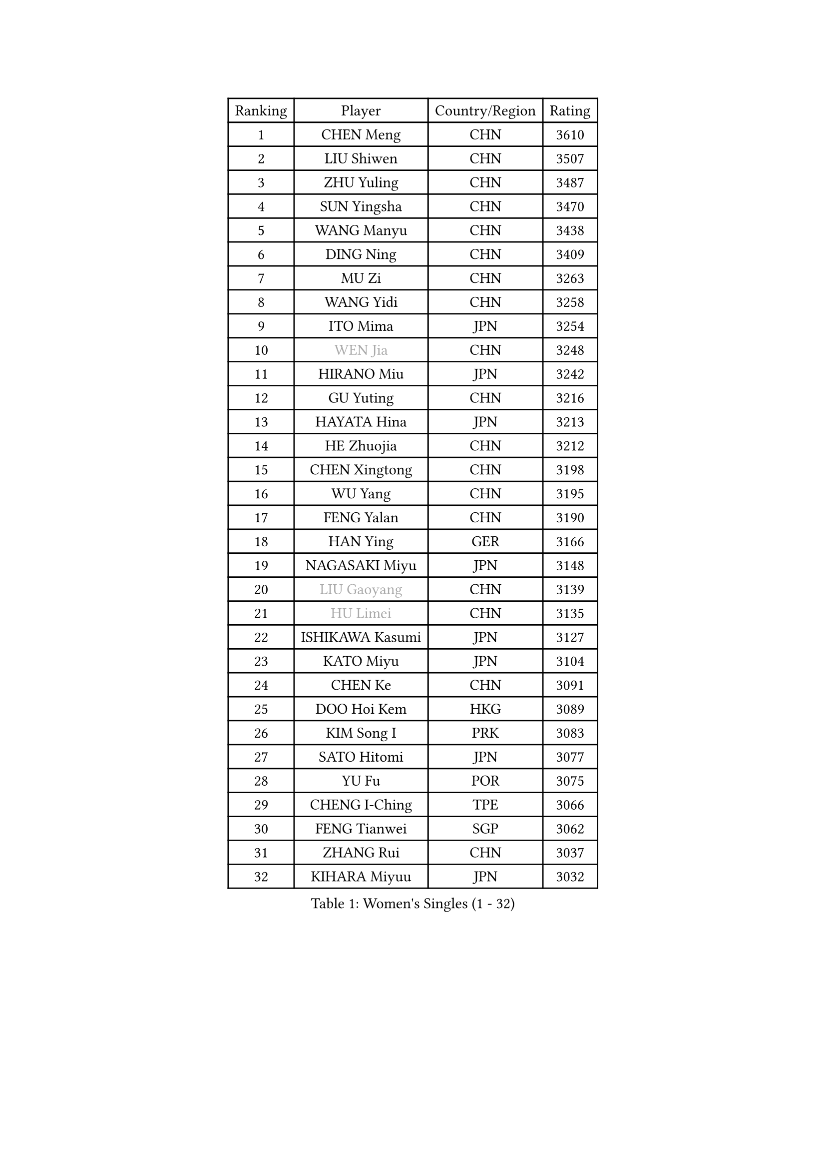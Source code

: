 
#set text(font: ("Courier New", "NSimSun"))
#figure(
  caption: "Women's Singles (1 - 32)",
    table(
      columns: 4,
      [Ranking], [Player], [Country/Region], [Rating],
      [1], [CHEN Meng], [CHN], [3610],
      [2], [LIU Shiwen], [CHN], [3507],
      [3], [ZHU Yuling], [CHN], [3487],
      [4], [SUN Yingsha], [CHN], [3470],
      [5], [WANG Manyu], [CHN], [3438],
      [6], [DING Ning], [CHN], [3409],
      [7], [MU Zi], [CHN], [3263],
      [8], [WANG Yidi], [CHN], [3258],
      [9], [ITO Mima], [JPN], [3254],
      [10], [#text(gray, "WEN Jia")], [CHN], [3248],
      [11], [HIRANO Miu], [JPN], [3242],
      [12], [GU Yuting], [CHN], [3216],
      [13], [HAYATA Hina], [JPN], [3213],
      [14], [HE Zhuojia], [CHN], [3212],
      [15], [CHEN Xingtong], [CHN], [3198],
      [16], [WU Yang], [CHN], [3195],
      [17], [FENG Yalan], [CHN], [3190],
      [18], [HAN Ying], [GER], [3166],
      [19], [NAGASAKI Miyu], [JPN], [3148],
      [20], [#text(gray, "LIU Gaoyang")], [CHN], [3139],
      [21], [#text(gray, "HU Limei")], [CHN], [3135],
      [22], [ISHIKAWA Kasumi], [JPN], [3127],
      [23], [KATO Miyu], [JPN], [3104],
      [24], [CHEN Ke], [CHN], [3091],
      [25], [DOO Hoi Kem], [HKG], [3089],
      [26], [KIM Song I], [PRK], [3083],
      [27], [SATO Hitomi], [JPN], [3077],
      [28], [YU Fu], [POR], [3075],
      [29], [CHENG I-Ching], [TPE], [3066],
      [30], [FENG Tianwei], [SGP], [3062],
      [31], [ZHANG Rui], [CHN], [3037],
      [32], [KIHARA Miyuu], [JPN], [3032],
    )
  )#pagebreak()

#set text(font: ("Courier New", "NSimSun"))
#figure(
  caption: "Women's Singles (33 - 64)",
    table(
      columns: 4,
      [Ranking], [Player], [Country/Region], [Rating],
      [33], [SUN Mingyang], [CHN], [3032],
      [34], [SUH Hyo Won], [KOR], [3027],
      [35], [SHIBATA Saki], [JPN], [3017],
      [36], [CHE Xiaoxi], [CHN], [3012],
      [37], [GU Ruochen], [CHN], [3010],
      [38], [ANDO Minami], [JPN], [3009],
      [39], [ZHANG Qiang], [CHN], [3006],
      [40], [CHA Hyo Sim], [PRK], [3002],
      [41], [LIU Fei], [CHN], [2980],
      [42], [SZOCS Bernadette], [ROU], [2974],
      [43], [HASHIMOTO Honoka], [JPN], [2973],
      [44], [LIU Xi], [CHN], [2970],
      [45], [YU Mengyu], [SGP], [2968],
      [46], [LI Qian], [POL], [2961],
      [47], [SOO Wai Yam Minnie], [HKG], [2957],
      [48], [YANG Xiaoxin], [MON], [2949],
      [49], [YANG Ha Eun], [KOR], [2948],
      [50], [HU Melek], [TUR], [2947],
      [51], [SOLJA Petrissa], [GER], [2938],
      [52], [NI Xia Lian], [LUX], [2934],
      [53], [CHEN Szu-Yu], [TPE], [2934],
      [54], [LEE Ho Ching], [HKG], [2933],
      [55], [JEON Jihee], [KOR], [2931],
      [56], [PESOTSKA Margaryta], [UKR], [2929],
      [57], [MORI Sakura], [JPN], [2927],
      [58], [KIM Nam Hae], [PRK], [2923],
      [59], [LI Jiayi], [CHN], [2922],
      [60], [POLCANOVA Sofia], [AUT], [2912],
      [61], [SHAN Xiaona], [GER], [2888],
      [62], [FAN Siqi], [CHN], [2881],
      [63], [LIU Hsing-Yin], [TPE], [2875],
      [64], [LI Jiao], [NED], [2872],
    )
  )#pagebreak()

#set text(font: ("Courier New", "NSimSun"))
#figure(
  caption: "Women's Singles (65 - 96)",
    table(
      columns: 4,
      [Ranking], [Player], [Country/Region], [Rating],
      [65], [LI Jie], [NED], [2866],
      [66], [EKHOLM Matilda], [SWE], [2864],
      [67], [KIM Hayeong], [KOR], [2862],
      [68], [BILENKO Tetyana], [UKR], [2862],
      [69], [ODO Satsuki], [JPN], [2861],
      [70], [LI Fen], [SWE], [2857],
      [71], [LIU Xin], [CHN], [2855],
      [72], [DIAZ Adriana], [PUR], [2852],
      [73], [CHOI Hyojoo], [KOR], [2849],
      [74], [CHENG Hsien-Tzu], [TPE], [2849],
      [75], [LIU Jia], [AUT], [2843],
      [76], [SAWETTABUT Suthasini], [THA], [2836],
      [77], [#text(gray, "LI Jiayuan")], [CHN], [2830],
      [78], [ZENG Jian], [SGP], [2825],
      [79], [SHIN Yubin], [KOR], [2823],
      [80], [MITTELHAM Nina], [GER], [2821],
      [81], [MIKHAILOVA Polina], [RUS], [2818],
      [82], [ZHANG Mo], [CAN], [2817],
      [83], [HUANG Yingqi], [CHN], [2811],
      [84], [POTA Georgina], [HUN], [2809],
      [85], [MADARASZ Dora], [HUN], [2807],
      [86], [EERLAND Britt], [NED], [2805],
      [87], [#text(gray, "MATSUZAWA Marina")], [JPN], [2802],
      [88], [MATELOVA Hana], [CZE], [2800],
      [89], [YOO Eunchong], [KOR], [2795],
      [90], [HAMAMOTO Yui], [JPN], [2792],
      [91], [MAEDA Miyu], [JPN], [2791],
      [92], [SAMARA Elizabeta], [ROU], [2791],
      [93], [LEE Zion], [KOR], [2789],
      [94], [#text(gray, "MORIZONO Mizuki")], [JPN], [2786],
      [95], [LANG Kristin], [GER], [2786],
      [96], [GRZYBOWSKA-FRANC Katarzyna], [POL], [2782],
    )
  )#pagebreak()

#set text(font: ("Courier New", "NSimSun"))
#figure(
  caption: "Women's Singles (97 - 128)",
    table(
      columns: 4,
      [Ranking], [Player], [Country/Region], [Rating],
      [97], [LEE Eunhye], [KOR], [2774],
      [98], [SUN Jiayi], [CRO], [2767],
      [99], [SHIOMI Maki], [JPN], [2764],
      [100], [KIM Youjin], [KOR], [2761],
      [101], [ZHANG Lily], [USA], [2760],
      [102], [BERGSTROM Linda], [SWE], [2757],
      [103], [BATRA Manika], [IND], [2755],
      [104], [LIN Ye], [SGP], [2754],
      [105], [NARUMOTO Ayami], [JPN], [2749],
      [106], [OJIO Haruna], [JPN], [2746],
      [107], [YOON Hyobin], [KOR], [2741],
      [108], [BALAZOVA Barbora], [SVK], [2741],
      [109], [SHAO Jieni], [POR], [2736],
      [110], [MORIZONO Misaki], [JPN], [2732],
      [111], [LI Xiang], [ITA], [2730],
      [112], [WINTER Sabine], [GER], [2729],
      [113], [#text(gray, "PARK Joohyun")], [KOR], [2727],
      [114], [WU Yue], [USA], [2726],
      [115], [MONTEIRO DODEAN Daniela], [ROU], [2726],
      [116], [SOMA Yumeno], [JPN], [2721],
      [117], [GUO Yuhan], [CHN], [2716],
      [118], [VOROBEVA Olga], [RUS], [2705],
      [119], [#text(gray, "SO Eka")], [JPN], [2703],
      [120], [#text(gray, "KATO Kyoka")], [JPN], [2697],
      [121], [DIACONU Adina], [ROU], [2697],
      [122], [HUANG Yi-Hua], [TPE], [2694],
      [123], [PAVLOVICH Viktoria], [BLR], [2693],
      [124], [DOLGIKH Maria], [RUS], [2692],
      [125], [#text(gray, "CHOE Hyon Hwa")], [PRK], [2691],
      [126], [SOLJA Amelie], [AUT], [2689],
      [127], [KOLISH Anastasia], [RUS], [2680],
      [128], [SU Pei-Ling], [TPE], [2679],
    )
  )